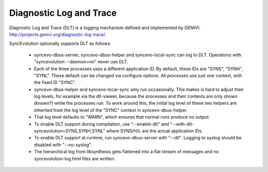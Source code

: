 Diagnostic Log and Trace
========================

Diagnostic Log and Trace (DLT) is a logging mechanism defined and
implemented by GENIVI: http://projects.genivi.org/diagnostic-log-trace/

SyncEvolution optionally supports DLT as follows:

 * syncevo-dbus-server, syncevo-dbus-helper and syncevo-local-sync can
   log to DLT. Operations with "syncevolution --daemon=no" never use
   DLT.
 * Each of the three processes uses a different application ID. By
   default, these IDs are "SYNS", "SYNH", "SYNL". These default can be
   changed via configure options. All processes use just one context,
   with the fixed ID "SYNC".
 * syncevo-dbus-helper and syncevo-local-sync only run occasionally.
   This makes is hard to adjust their log levels, for example via the
   dlt-viewer, because the processes and their contexts are only shown
   (known?) while the processes run. To work around this, the initial
   log level of these two helpers are inherited from the
   log level of the "SYNC" context in syncevo-dbus-helper.
 * That log level defaults to "WARN", which ensures that normal runs
   produce no output.
 * To enable DLT support during compilation, use
   "--enable-dlt" and "--with-dlt-syncevolution=SYNS,SYNH,SYNL" where SYNS/H/L
   are the actual application IDs.
 * To enable DLT support at runtime, run syncevo-dbus-server with
   "--dlt". Logging to syslog should be disabled with "--no-syslog".
 * The hierarchical log from libsynthesis gets flattened into a flat
   stream of messages and no syncevolution-log.html files are written.
